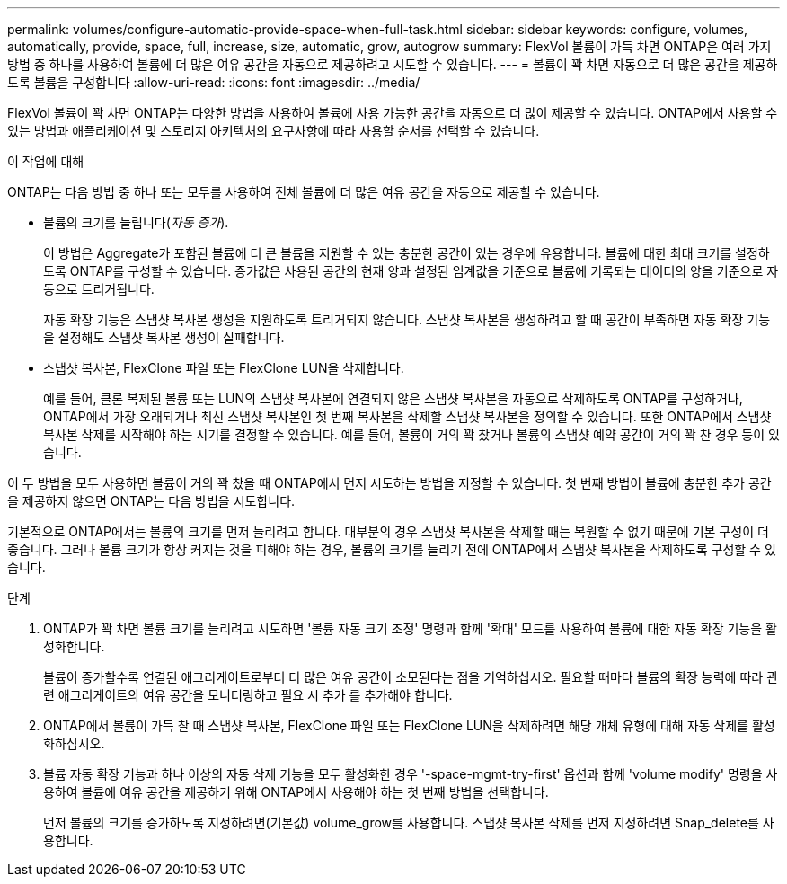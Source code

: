 ---
permalink: volumes/configure-automatic-provide-space-when-full-task.html 
sidebar: sidebar 
keywords: configure, volumes, automatically, provide, space, full, increase, size, automatic, grow, autogrow 
summary: FlexVol 볼륨이 가득 차면 ONTAP은 여러 가지 방법 중 하나를 사용하여 볼륨에 더 많은 여유 공간을 자동으로 제공하려고 시도할 수 있습니다. 
---
= 볼륨이 꽉 차면 자동으로 더 많은 공간을 제공하도록 볼륨을 구성합니다
:allow-uri-read: 
:icons: font
:imagesdir: ../media/


[role="lead"]
FlexVol 볼륨이 꽉 차면 ONTAP는 다양한 방법을 사용하여 볼륨에 사용 가능한 공간을 자동으로 더 많이 제공할 수 있습니다. ONTAP에서 사용할 수 있는 방법과 애플리케이션 및 스토리지 아키텍처의 요구사항에 따라 사용할 순서를 선택할 수 있습니다.

.이 작업에 대해
ONTAP는 다음 방법 중 하나 또는 모두를 사용하여 전체 볼륨에 더 많은 여유 공간을 자동으로 제공할 수 있습니다.

* 볼륨의 크기를 늘립니다(_자동 증가_).
+
이 방법은 Aggregate가 포함된 볼륨에 더 큰 볼륨을 지원할 수 있는 충분한 공간이 있는 경우에 유용합니다. 볼륨에 대한 최대 크기를 설정하도록 ONTAP를 구성할 수 있습니다. 증가값은 사용된 공간의 현재 양과 설정된 임계값을 기준으로 볼륨에 기록되는 데이터의 양을 기준으로 자동으로 트리거됩니다.

+
자동 확장 기능은 스냅샷 복사본 생성을 지원하도록 트리거되지 않습니다. 스냅샷 복사본을 생성하려고 할 때 공간이 부족하면 자동 확장 기능을 설정해도 스냅샷 복사본 생성이 실패합니다.

* 스냅샷 복사본, FlexClone 파일 또는 FlexClone LUN을 삭제합니다.
+
예를 들어, 클론 복제된 볼륨 또는 LUN의 스냅샷 복사본에 연결되지 않은 스냅샷 복사본을 자동으로 삭제하도록 ONTAP를 구성하거나, ONTAP에서 가장 오래되거나 최신 스냅샷 복사본인 첫 번째 복사본을 삭제할 스냅샷 복사본을 정의할 수 있습니다. 또한 ONTAP에서 스냅샷 복사본 삭제를 시작해야 하는 시기를 결정할 수 있습니다. 예를 들어, 볼륨이 거의 꽉 찼거나 볼륨의 스냅샷 예약 공간이 거의 꽉 찬 경우 등이 있습니다.



이 두 방법을 모두 사용하면 볼륨이 거의 꽉 찼을 때 ONTAP에서 먼저 시도하는 방법을 지정할 수 있습니다. 첫 번째 방법이 볼륨에 충분한 추가 공간을 제공하지 않으면 ONTAP는 다음 방법을 시도합니다.

기본적으로 ONTAP에서는 볼륨의 크기를 먼저 늘리려고 합니다. 대부분의 경우 스냅샷 복사본을 삭제할 때는 복원할 수 없기 때문에 기본 구성이 더 좋습니다. 그러나 볼륨 크기가 항상 커지는 것을 피해야 하는 경우, 볼륨의 크기를 늘리기 전에 ONTAP에서 스냅샷 복사본을 삭제하도록 구성할 수 있습니다.

.단계
. ONTAP가 꽉 차면 볼륨 크기를 늘리려고 시도하면 '볼륨 자동 크기 조정' 명령과 함께 '확대' 모드를 사용하여 볼륨에 대한 자동 확장 기능을 활성화합니다.
+
볼륨이 증가할수록 연결된 애그리게이트로부터 더 많은 여유 공간이 소모된다는 점을 기억하십시오. 필요할 때마다 볼륨의 확장 능력에 따라 관련 애그리게이트의 여유 공간을 모니터링하고 필요 시 추가 를 추가해야 합니다.

. ONTAP에서 볼륨이 가득 찰 때 스냅샷 복사본, FlexClone 파일 또는 FlexClone LUN을 삭제하려면 해당 개체 유형에 대해 자동 삭제를 활성화하십시오.
. 볼륨 자동 확장 기능과 하나 이상의 자동 삭제 기능을 모두 활성화한 경우 '-space-mgmt-try-first' 옵션과 함께 'volume modify' 명령을 사용하여 볼륨에 여유 공간을 제공하기 위해 ONTAP에서 사용해야 하는 첫 번째 방법을 선택합니다.
+
먼저 볼륨의 크기를 증가하도록 지정하려면(기본값) volume_grow를 사용합니다. 스냅샷 복사본 삭제를 먼저 지정하려면 Snap_delete를 사용합니다.



